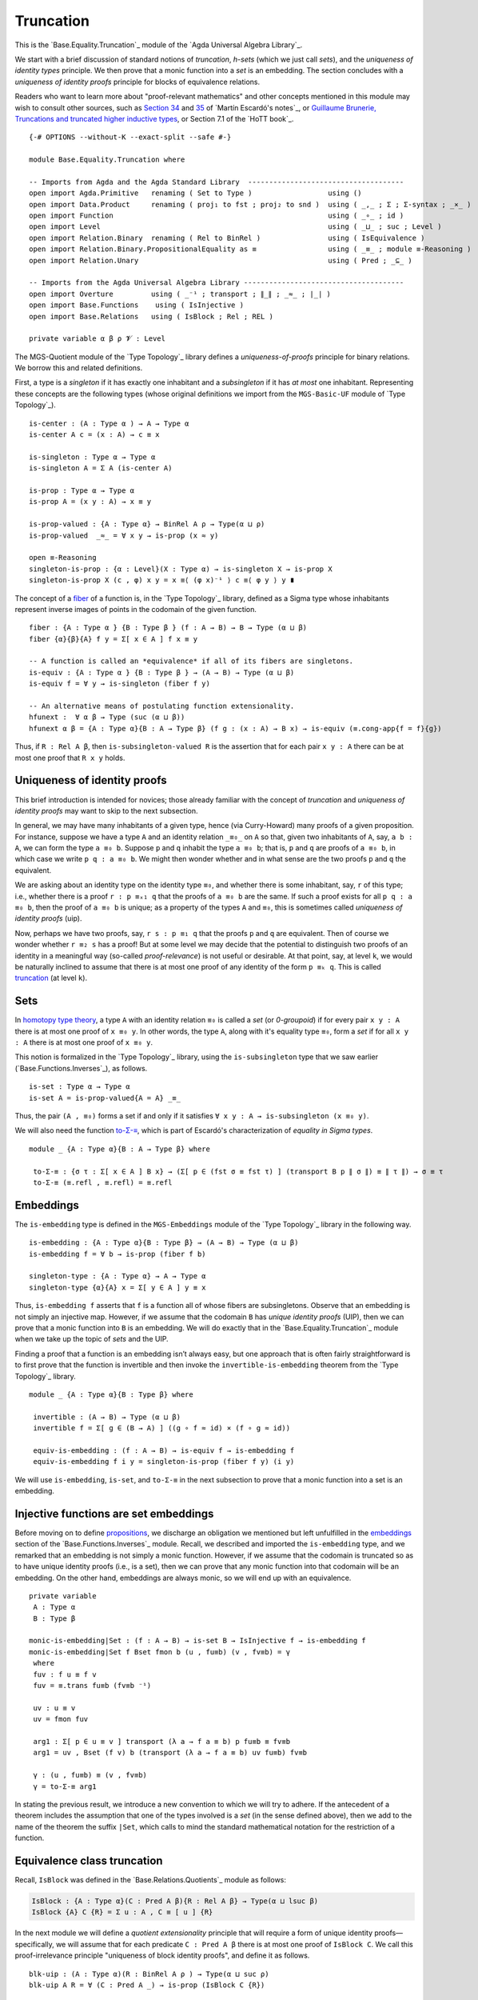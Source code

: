 .. FILE      : Base/Equality/Truncation.lagda.rst
.. AUTHOR    : William DeMeo
.. DATE      : 23 Feb 2021
.. UPDATED   : 23 Jun 2022

.. highlight:: agda
.. role:: code

.. _base-equality-truncation:

Truncation
~~~~~~~~~~

This is the `Base.Equality.Truncation`_ module of the `Agda Universal Algebra Library`_.

We start with a brief discussion of standard notions of *truncation*, *h-sets*
(which we just call *sets*), and the *uniqueness of identity types* principle.
We then prove that a monic function into a *set* is an embedding. The section
concludes with a *uniqueness of identity proofs* principle for blocks of
equivalence relations.

Readers who want to learn more about "proof-relevant mathematics" and other
concepts mentioned in this module may wish to consult other sources, such as
`Section 34 <https://www.cs.bham.ac.uk/~mhe/HoTT-UF-in-Agda-Lecture-Notes/HoTT-UF-Agda.html#truncation>`__
and
`35 <https://www.cs.bham.ac.uk/~mhe/HoTT-UF-in-Agda-Lecture-Notes/HoTT-UF-Agda.html#resizing>`__
of `Martín Escardó's notes`_, or
`Guillaume Brunerie, Truncations and truncated higher inductive
types <https://homotopytypetheory.org/2012/09/16/truncations-and-truncated-higher-inductive-types/>`__,
or Section 7.1 of the `HoTT book`_.

::

  {-# OPTIONS --without-K --exact-split --safe #-}

  module Base.Equality.Truncation where

  -- Imports from Agda and the Agda Standard Library  -------------------------------------
  open import Agda.Primitive   renaming ( Set to Type )                  using ()
  open import Data.Product     renaming ( proj₁ to fst ; proj₂ to snd )  using ( _,_ ; Σ ; Σ-syntax ; _×_ )
  open import Function                                                   using ( _∘_ ; id )
  open import Level                                                      using ( _⊔_ ; suc ; Level )
  open import Relation.Binary  renaming ( Rel to BinRel )                using ( IsEquivalence )
  open import Relation.Binary.PropositionalEquality as ≡                 using ( _≡_ ; module ≡-Reasoning )
  open import Relation.Unary                                             using ( Pred ; _⊆_ )

  -- Imports from the Agda Universal Algebra Library --------------------------------------
  open import Overture         using ( _⁻¹ ; transport ; ∥_∥ ; _≈_ ; ∣_∣ )
  open import Base.Functions    using ( IsInjective )
  open import Base.Relations   using ( IsBlock ; Rel ; REL )

  private variable α β ρ 𝓥 : Level

The MGS-Quotient module of the `Type Topology`_ library defines a *uniqueness-of-proofs*
principle for binary relations. We borrow this and related definitions.

First, a type is a *singleton* if it has exactly one inhabitant and a *subsingleton* if
it has *at most* one inhabitant. Representing these concepts are the following types
(whose original definitions we import from the ``MGS-Basic-UF`` module of `Type Topology`_).

::

  is-center : (A : Type α ) → A → Type α
  is-center A c = (x : A) → c ≡ x

  is-singleton : Type α → Type α
  is-singleton A = Σ A (is-center A)

  is-prop : Type α → Type α
  is-prop A = (x y : A) → x ≡ y

  is-prop-valued : {A : Type α} → BinRel A ρ → Type(α ⊔ ρ)
  is-prop-valued  _≈_ = ∀ x y → is-prop (x ≈ y)

  open ≡-Reasoning
  singleton-is-prop : {α : Level}(X : Type α) → is-singleton X → is-prop X
  singleton-is-prop X (c , φ) x y = x ≡⟨ (φ x)⁻¹ ⟩ c ≡⟨ φ y ⟩ y ∎

The concept of a `fiber <https://ncatlab.org/nlab/show/fiber>`__ of a function is,
in the `Type Topology`_ library, defined as a Sigma type whose inhabitants
represent inverse images of points in the codomain of the given function.

::

  fiber : {A : Type α } {B : Type β } (f : A → B) → B → Type (α ⊔ β)
  fiber {α}{β}{A} f y = Σ[ x ∈ A ] f x ≡ y

  -- A function is called an *equivalence* if all of its fibers are singletons.
  is-equiv : {A : Type α } {B : Type β } → (A → B) → Type (α ⊔ β)
  is-equiv f = ∀ y → is-singleton (fiber f y)

  -- An alternative means of postulating function extensionality.
  hfunext :  ∀ α β → Type (suc (α ⊔ β))
  hfunext α β = {A : Type α}{B : A → Type β} (f g : (x : A) → B x) → is-equiv (≡.cong-app{f = f}{g})

Thus, if ``R : Rel A β``, then ``is-subsingleton-valued R`` is the assertion that
for each pair ``x y : A`` there can be at most one proof that ``R x y`` holds.

.. _base-equality-uniqueness-of-identity-proofs:

Uniqueness of identity proofs
^^^^^^^^^^^^^^^^^^^^^^^^^^^^^

This brief introduction is intended for novices; those already familiar with the
concept of *truncation* and *uniqueness of identity proofs* may want to skip to
the next subsection.

In general, we may have many inhabitants of a given type, hence (via Curry-Howard)
many proofs of a given proposition. For instance, suppose we have a type ``A``
and an identity relation ``_≡₀_`` on ``A`` so that, given two inhabitants of
``A``, say, ``a b : A``, we can form the type ``a ≡₀ b``. Suppose ``p`` and
``q`` inhabit the type ``a ≡₀ b``; that is, ``p`` and ``q`` are proofs of
``a ≡₀ b``, in which case we write ``p q : a ≡₀ b``. We might then wonder
whether and in what sense are the two proofs ``p`` and ``q`` the equivalent.

We are asking about an identity type on the identity type ``≡₀``, and whether
there is some inhabitant, say, ``r`` of this type; i.e., whether there is a
proof ``r : p ≡ₓ₁ q`` that the proofs of ``a ≡₀ b`` are the same. If such a
proof exists for all ``p q : a ≡₀ b``, then the proof of ``a ≡₀ b`` is unique;
as a property of the types ``A`` and ``≡₀``, this is sometimes called *uniqueness
of identity proofs* (uip).

Now, perhaps we have two proofs, say, ``r s : p ≡₁ q`` that the proofs ``p`` and
``q`` are equivalent. Then of course we wonder whether ``r ≡₂ s`` has a proof!
But at some level we may decide that the potential to distinguish two proofs of
an identity in a meaningful way (so-called *proof-relevance*) is not useful or
desirable. At that point, say, at level ``k``, we would be naturally inclined to
assume that there is at most one proof of any identity of the form ``p ≡ₖ q``.
This is called
`truncation <https://www.cs.bham.ac.uk/~mhe/HoTT-UF-in-Agda-Lecture-Notes/HoTT-UF-Agda.html#truncation>`__
(at level ``k``).

.. _base-equality-sets:

Sets
^^^^

In `homotopy type theory <https://homotopytypetheory.org>`__, a type ``A`` with
an identity relation ``≡₀`` is called a *set* (or *0-groupoid*) if for every
pair ``x y : A`` there is at most one proof of ``x ≡₀ y``. In other words, the
type ``A``, along with it's equality type ``≡₀``, form a *set* if for all
``x y : A`` there is at most one proof of ``x ≡₀ y``.

This notion is formalized in the `Type Topology`_ library, using the
``is-subsingleton`` type that we saw earlier (`Base.Functions.Inverses`_), as follows.

::

  is-set : Type α → Type α
  is-set A = is-prop-valued{A = A} _≡_

Thus, the pair ``(A , ≡₀)`` forms a set if and only if it satisfies
``∀ x y : A → is-subsingleton (x ≡₀ y)``.

We will also need the function
`to-Σ-≡ <https://www.cs.bham.ac.uk/~mhe/HoTT-UF-in-Agda-Lecture-Notes/HoTT-UF-Agda.html#sigmaequality>`__,
which is part of Escardó's characterization of *equality in Sigma types*.

::

  module _ {A : Type α}{B : A → Type β} where

   to-Σ-≡ : {σ τ : Σ[ x ∈ A ] B x} → (Σ[ p ∈ (fst σ ≡ fst τ) ] (transport B p ∥ σ ∥) ≡ ∥ τ ∥) → σ ≡ τ
   to-Σ-≡ (≡.refl , ≡.refl) = ≡.refl

.. _base-equality-embeddings:

Embeddings
^^^^^^^^^^

The ``is-embedding`` type is defined in the ``MGS-Embeddings`` module of the
`Type Topology`_ library in the following way.

::

  is-embedding : {A : Type α}{B : Type β} → (A → B) → Type (α ⊔ β)
  is-embedding f = ∀ b → is-prop (fiber f b)

  singleton-type : {A : Type α} → A → Type α
  singleton-type {α}{A} x = Σ[ y ∈ A ] y ≡ x

Thus, ``is-embedding f`` asserts that ``f`` is a function all of whose fibers are
subsingletons. Observe that an embedding is not simply an injective map. However,
if we assume that the codomain ``B`` has *unique identity proofs* (UIP), then we
can prove that a monic function into ``B`` is an embedding. We will do exactly that
in the `Base.Equality.Truncation`_ module when we take up the topic of *sets*
and the UIP.

Finding a proof that a function is an embedding isn’t always easy, but
one approach that is often fairly straightforward is to first prove that
the function is invertible and then invoke the
``invertible-is-embedding`` theorem from the `Type Topology`_ library.

::

  module _ {A : Type α}{B : Type β} where

   invertible : (A → B) → Type (α ⊔ β)
   invertible f = Σ[ g ∈ (B → A) ] ((g ∘ f ≈ id) × (f ∘ g ≈ id))

   equiv-is-embedding : (f : A → B) → is-equiv f → is-embedding f
   equiv-is-embedding f i y = singleton-is-prop (fiber f y) (i y)

We will use ``is-embedding``, ``is-set``, and ``to-Σ-≡`` in the next
subsection to prove that a monic function into a set is an embedding.

.. _base-equality-injective-functions-are-set-embeddings:

Injective functions are set embeddings
^^^^^^^^^^^^^^^^^^^^^^^^^^^^^^^^^^^^^^

Before moving on to define
`propositions <Base.Equality.Truncation.html#general-propositions>`__, we discharge
an obligation we mentioned but left unfulfilled in the
`embeddings <Base.Functions.Inverses.html#embeddings>`__ section of the
`Base.Functions.Inverses`_ module. Recall, we described and imported the
``is-embedding`` type, and we remarked that an embedding is not simply a monic
function. However, if we assume that the codomain is truncated so as to have
unique identity proofs (i.e., is a set), then we can prove that any monic
function into that codomain will be an embedding. On the other hand, embeddings
are always monic, so we will end up with an equivalence.

::

  private variable
   A : Type α
   B : Type β

  monic-is-embedding|Set : (f : A → B) → is-set B → IsInjective f → is-embedding f
  monic-is-embedding|Set f Bset fmon b (u , fu≡b) (v , fv≡b) = γ
   where
   fuv : f u ≡ f v
   fuv = ≡.trans fu≡b (fv≡b ⁻¹)

   uv : u ≡ v
   uv = fmon fuv

   arg1 : Σ[ p ∈ u ≡ v ] transport (λ a → f a ≡ b) p fu≡b ≡ fv≡b
   arg1 = uv , Bset (f v) b (transport (λ a → f a ≡ b) uv fu≡b) fv≡b

   γ : (u , fu≡b) ≡ (v , fv≡b)
   γ = to-Σ-≡ arg1

In stating the previous result, we introduce a new convention to which we will
try to adhere. If the antecedent of a theorem includes the assumption that one
of the types involved is a *set* (in the sense defined above), then we add to
the name of the theorem the suffix ``|Set``, which calls to mind the standard
mathematical notation for the restriction of a function.

.. _base-equality-equivalence-class-truncation:

Equivalence class truncation
^^^^^^^^^^^^^^^^^^^^^^^^^^^^

Recall, ``IsBlock`` was defined in the `Base.Relations.Quotients`_ module as follows:

.. code:: agda

   IsBlock : {A : Type α}(C : Pred A β){R : Rel A β} → Type(α ⊔ lsuc β)
   IsBlock {A} C {R} = Σ u ꞉ A , C ≡ [ u ] {R}

In the next module we will define a *quotient extensionality* principle that will
require a form of unique identity proofs—specifically, we will assume that for
each predicate ``C : Pred A β`` there is at most one proof of ``IsBlock C``.
We call this proof-irrelevance principle "uniqueness of block identity proofs",
and define it as follows.

::

  blk-uip : (A : Type α)(R : BinRel A ρ ) → Type(α ⊔ suc ρ)
  blk-uip A R = ∀ (C : Pred A _) → is-prop (IsBlock C {R})

It might seem unreasonable to postulate that there is at most one inhabitant of
``IsBlock C``, since equivalence classes typically have multiple members, any
one of which could serve as a class representative. However, postulating
``blk-uip A R`` is tantamount to collapsing each ``R``-block to a single point,
and this is indeed the correct semantic interpretation of the elements of the
quotient ``A / R``.

.. _base-equality-general-propositions:

General propositions
^^^^^^^^^^^^^^^^^^^^

This section defines more general truncated predicates which we call *continuous
propositions* and *dependent propositions*. Recall, above (in the
`Base.Relations.Continuous`_ module) we defined types called ``Rel`` and ``REL``
to represent relations of arbitrary arity over arbitrary collections of sorts.

Naturally, we define the corresponding *truncated continuous relation type* and
*truncated dependent relation type*, the inhabitants of which we will call
*continuous propositions* and *dependent propositions*, respectively.

::

  module _ {I : Type 𝓥} where

   IsRelProp : {ρ : Level}(A : Type α) → Rel A I{ρ} → Type (𝓥 ⊔ α ⊔ ρ)
   IsRelProp B P = ∀ (b : (I → B)) → is-prop (P b)

   RelProp : Type α → (ρ : Level) → Type (𝓥 ⊔ α ⊔ suc ρ)
   RelProp A ρ = Σ[ P ∈ Rel A I{ρ} ] IsRelProp A P

   RelPropExt : Type α → (ρ : Level) → Type (𝓥 ⊔ α ⊔ suc ρ)
   RelPropExt A ρ = {P Q : RelProp A ρ } → ∣ P ∣ ⊆ ∣ Q ∣ → ∣ Q ∣ ⊆ ∣ P ∣ → P ≡ Q

   IsRELProp : {ρ : Level} (𝒜 : I → Type α) → REL I 𝒜 {ρ}  → Type (𝓥 ⊔ α ⊔ ρ)
   IsRELProp 𝒜 P = ∀ (a : ((i : I) → 𝒜 i)) → is-prop (P a)

   RELProp : (I → Type α) → (ρ : Level) → Type (𝓥 ⊔ α ⊔ suc ρ)
   RELProp 𝒜 ρ = Σ[ P ∈ REL I 𝒜 {ρ} ] IsRELProp 𝒜 P

   RELPropExt : (I → Type α) → (ρ : Level) → Type (𝓥 ⊔ α ⊔ suc ρ)
   RELPropExt 𝒜 ρ = {P Q : RELProp 𝒜 ρ} → ∣ P ∣ ⊆ ∣ Q ∣ → ∣ Q ∣ ⊆ ∣ P ∣ → P ≡ Q

